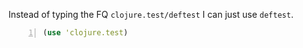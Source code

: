 Instead of typing the FQ =clojure.test/deftest=
I can just use =deftest=.

#+BEGIN_SRC clojure -n :i clj :async :results verbatim code
  (use 'clojure.test) 
#+END_SRC